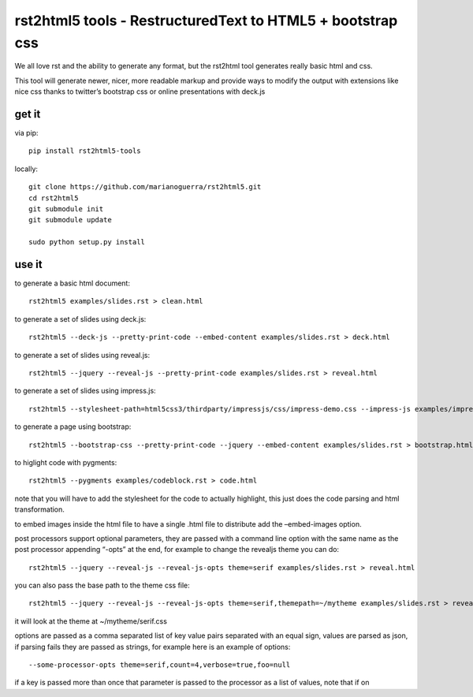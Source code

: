 rst2html5 tools - RestructuredText to HTML5 + bootstrap css
===========================================================

We all love rst and the ability to generate any format, but the rst2html
tool generates really basic html and css.

This tool will generate newer, nicer, more readable markup and provide
ways to modify the output with extensions like nice css thanks to
twitter’s bootstrap css or online presentations with deck.js

get it
------

via pip:

::

    pip install rst2html5-tools

locally:

::

    git clone https://github.com/marianoguerra/rst2html5.git
    cd rst2html5
    git submodule init
    git submodule update

    sudo python setup.py install

use it
------

to generate a basic html document:

::

    rst2html5 examples/slides.rst > clean.html

to generate a set of slides using deck.js:

::

    rst2html5 --deck-js --pretty-print-code --embed-content examples/slides.rst > deck.html

to generate a set of slides using reveal.js:

::

    rst2html5 --jquery --reveal-js --pretty-print-code examples/slides.rst > reveal.html

to generate a set of slides using impress.js:

::

    rst2html5 --stylesheet-path=html5css3/thirdparty/impressjs/css/impress-demo.css --impress-js examples/impress.rst > output/impress.html

to generate a page using bootstrap:

::

    rst2html5 --bootstrap-css --pretty-print-code --jquery --embed-content examples/slides.rst > bootstrap.html

to higlight code with pygments:

::

    rst2html5 --pygments examples/codeblock.rst > code.html

note that you will have to add the stylesheet for the code to actually
highlight, this just does the code parsing and html transformation.

to embed images inside the html file to have a single .html file to
distribute add the –embed-images option.

post processors support optional parameters, they are passed with a
command line option with the same name as the post processor appending
“-opts” at the end, for example to change the revealjs theme you can do:

::

    rst2html5 --jquery --reveal-js --reveal-js-opts theme=serif examples/slides.rst > reveal.html

you can also pass the base path to the theme css file:

::

    rst2html5 --jquery --reveal-js --reveal-js-opts theme=serif,themepath=~/mytheme examples/slides.rst > reveal.html

it will look at the theme at ~/mytheme/serif.css

options are passed as a comma separated list of key value pairs
separated with an equal sign, values are parsed as json, if parsing
fails they are passed as strings, for example here is an example of
options:

::

    --some-processor-opts theme=serif,count=4,verbose=true,foo=null

if a key is passed more than once that parameter is passed to the
processor as a list of values, note that if on
